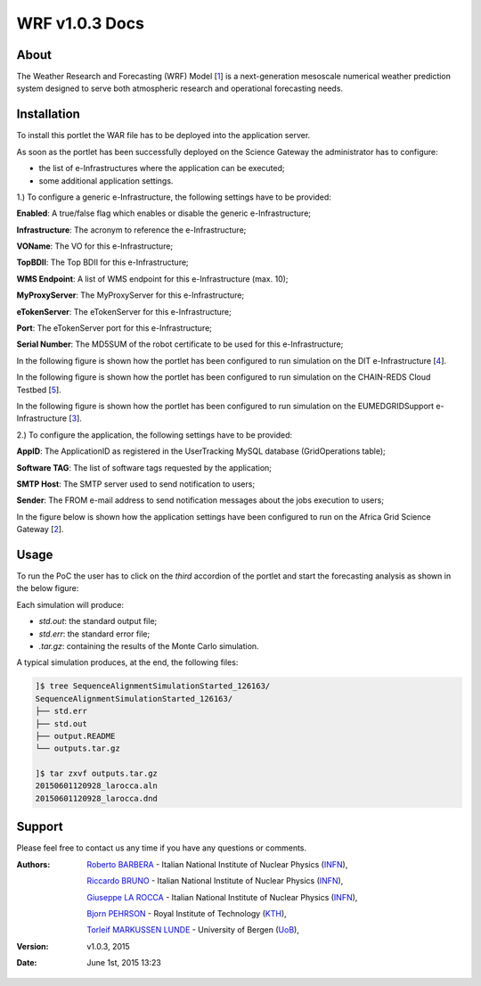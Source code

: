 *********************
WRF v1.0.3 Docs
*********************

============
About
============

.. _1: http://www.wrf-model.org/
.. _2: https://sgw.africa-grid.org/
.. _3: http://www.eumedgrid.eu/
.. _4: http://www.dit.ac.tz/
.. _5: https://www.chain-project.eu/

The Weather Research and Forecasting (WRF) Model [1_] is a next-generation mesoscale numerical weather prediction system designed to serve both atmospheric research and operational forecasting needs.

============
Installation
============
To install this portlet the WAR file has to be deployed into the application server.

As soon as the portlet has been successfully deployed on the Science Gateway the administrator has to configure:

- the list of e-Infrastructures where the application can be executed;

- some additional application settings.

1.) To configure a generic e-Infrastructure, the following settings have to be provided:

**Enabled**: A true/false flag which enables or disable the generic e-Infrastructure;

**Infrastructure**: The acronym to reference the e-Infrastructure;

**VOName**: The VO for this e-Infrastructure;

**TopBDII**: The Top BDII for this e-Infrastructure;

**WMS Endpoint**: A list of WMS endpoint for this e-Infrastructure (max. 10);

**MyProxyServer**: The MyProxyServer for this e-Infrastructure;

**eTokenServer**: The eTokenServer for this e-Infrastructure;

**Port**: The eTokenServer port for this e-Infrastructure;

**Serial Number**: The MD5SUM of the robot certificate to be used for this e-Infrastructure;

In the following figure is shown how the portlet has been configured to run simulation on the DIT e-Infrastructure [4_].

.. image:: images/WRF_settings1.jpg
      :align: center

In the following figure is shown how the portlet has been configured to run simulation on the CHAIN-REDS Cloud Testbed [5_].

.. image:: images/WRF_settings2.jpg
      :align: center

In the following figure is shown how the portlet has been configured to run simulation on the EUMEDGRIDSupport e-Infrastructure [3_].

.. image:: images/WRF_settings3.jpg
   :align: center

2.) To configure the application, the following settings have to be provided:

**AppID**: The ApplicationID as registered in the UserTracking MySQL database (GridOperations table);

**Software TAG**: The list of software tags requested by the application;

**SMTP Host**: The SMTP server used to send notification to users;

**Sender**: The FROM e-mail address to send notification messages about the jobs execution to users;

In the figure below is shown how the application settings have been configured to run on the Africa Grid Science Gateway [2_].

.. image:: images/WRF_settings.jpg
   :align: center

============
Usage
============

To run the PoC the user has to click on the *third* accordion of the portlet and start the forecasting analysis as shown in the below figure:

.. image:: images/WRF_inputs.jpg
      :align: center

Each simulation will produce:

- *std.out*: the standard output file;

- *std.err*: the standard error file;

- *.tar.gz*: containing the results of the Monte Carlo simulation.

A typical simulation produces, at the end, the following files:

.. code:: bash

        ]$ tree SequenceAlignmentSimulationStarted_126163/
        SequenceAlignmentSimulationStarted_126163/
        ├── std.err
        ├── std.out
        ├── output.README
        └── outputs.tar.gz

        ]$ tar zxvf outputs.tar.gz 
        20150601120928_larocca.aln
        20150601120928_larocca.dnd

============
Support
============
Please feel free to contact us any time if you have any questions or comments.

.. _INFN: http://www.ct.infn.it/
.. _KTH: https://www.kth.se/en
.. _UoB: http://www.uib.no

:Authors:
 
 `Roberto BARBERA <mailto:roberto.barbera@ct.infn.it>`_ - Italian National Institute of Nuclear Physics (INFN_),
 
 `Riccardo BRUNO <mailto:riccardo.bruno@ct.infn.it>`_ - Italian National Institute of Nuclear Physics (INFN_),

 `Giuseppe LA ROCCA <mailto:giuseppe.larocca@ct.infn.it>`_ - Italian National Institute of Nuclear Physics (INFN_),
 
 `Bjorn PEHRSON <mailto:bpehrson@kth.se>`_ - Royal Institute of Technology (KTH_),
 
 `Torleif MARKUSSEN LUNDE <mailto:torleif.lunde@cih.uib.no>`_ - University of Bergen (UoB_),
 
:Version: v1.0.3, 2015

:Date: June 1st, 2015 13:23

